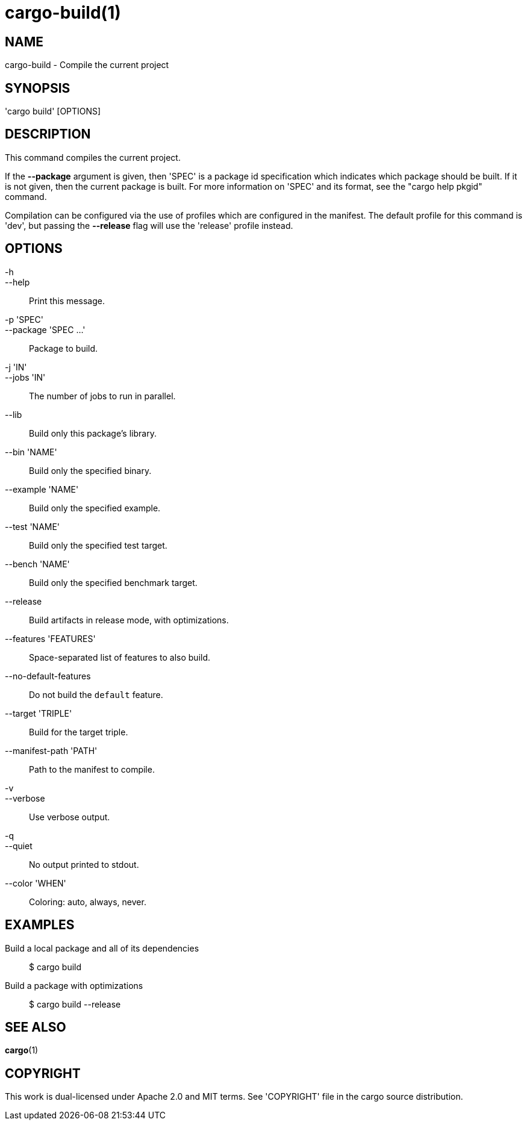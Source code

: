 = cargo-build(1)

== NAME
cargo-build - Compile the current project


== SYNOPSIS
'cargo build' [OPTIONS]


== DESCRIPTION
This command compiles the current project.

If the *--package* argument is given, then 'SPEC' is a package id
specification which indicates which package should be built. If it is not given,
then the current package is built. For more information on 'SPEC' and its
format, see the "cargo help pkgid" command.

Compilation can be configured via the use of profiles which are configured in
the manifest. The default profile for this command is 'dev', but passing the
*--release* flag will use the 'release' profile instead.


== OPTIONS

-h::
--help::
    Print this message.

-p 'SPEC'::
--package 'SPEC ...'::
    Package to build.

-j 'IN'::
--jobs 'IN'::
    The number of jobs to run in parallel.

--lib::
    Build only this package's library.

--bin 'NAME'::
    Build only the specified binary.

--example 'NAME'::
    Build only the specified example.

--test 'NAME'::
    Build only the specified test target.

--bench 'NAME'::
    Build only the specified benchmark target.

--release::
    Build artifacts in release mode, with optimizations.

--features 'FEATURES'::
    Space-separated list of features to also build.

--no-default-features::
    Do not build the `default` feature.

--target 'TRIPLE'::
    Build for the target triple.

--manifest-path 'PATH'::
    Path to the manifest to compile.

-v::
--verbose::
    Use verbose output.

-q::
--quiet::
    No output printed to stdout.

--color 'WHEN'::
    Coloring: auto, always, never.


== EXAMPLES
Build a local package and all of its dependencies::

    $ cargo build

Build a package with optimizations::

    $ cargo build --release


== SEE ALSO
*cargo*(1)


== COPYRIGHT
This work is dual-licensed under Apache 2.0 and MIT terms.
See 'COPYRIGHT' file in the cargo source distribution.
